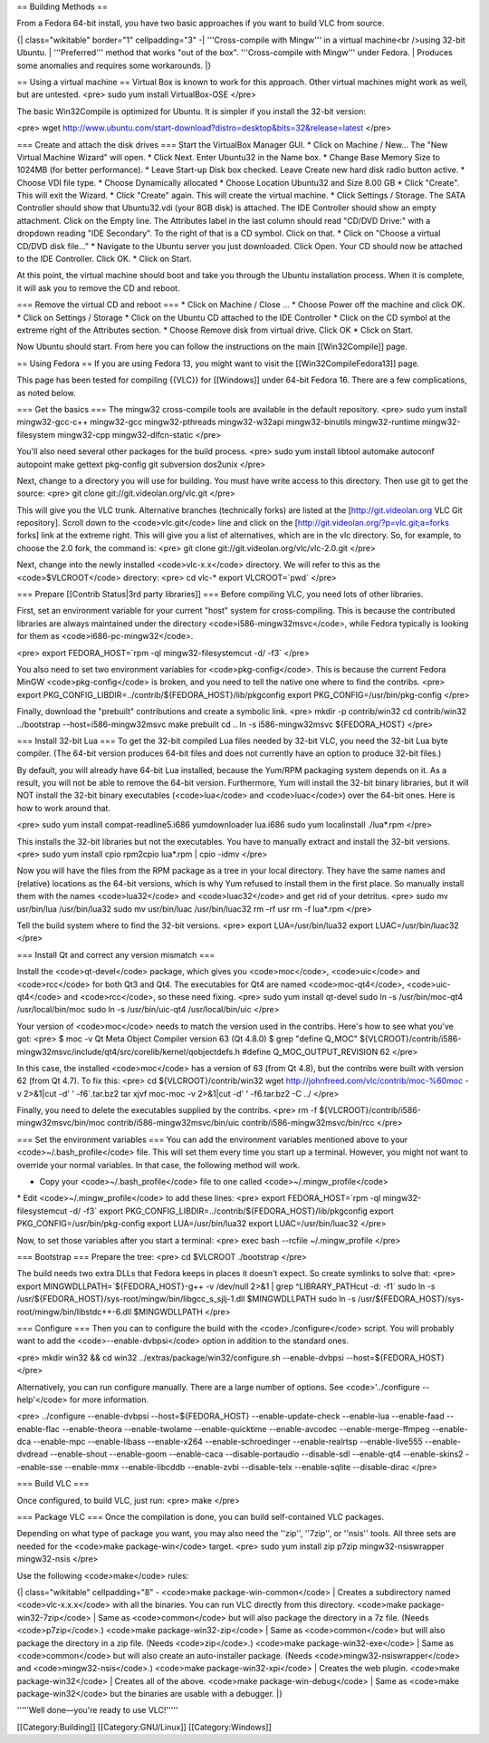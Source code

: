 == Building Methods ==

From a Fedora 64-bit install, you have two basic approaches if you want
to build VLC from source.

{\| class="wikitable" border="1" cellpadding="3" -\| '''Cross-compile
with Mingw''' in a virtual machine<br />using 32-bit Ubuntu. \|
'''Preferred''' method that works "out of the box". '''Cross-compile
with Mingw''' under Fedora. \| Produces some anomalies and requires some
workarounds. \|}

== Using a virtual machine == Virtual Box is known to work for this
approach. Other virtual machines might work as well, but are untested.
<pre> sudo yum install VirtualBox-OSE </pre>

The basic Win32Compile is optimized for Ubuntu. It is simpler if you
install the 32-bit version:

<pre> wget
http://www.ubuntu.com/start-download?distro=desktop&bits=32&release=latest
</pre>

=== Create and attach the disk drives === Start the VirtualBox Manager
GUI. \* Click on Machine / New... The "New Virtual Machine Wizard" will
open. \* Click Next. Enter Ubuntu32 in the Name box. \* Change Base
Memory Size to 1024MB (for better performance). \* Leave Start-up Disk
box checked. Leave Create new hard disk radio button active. \* Choose
VDI file type. \* Choose Dynamically allocated \* Choose Location
Ubuntu32 and Size 8.00 GB \* Click "Create". This will exit the Wizard.
\* Click "Create" again. This will create the virtual machine. \* Click
Settings / Storage. The SATA Controller should show that Ubuntu32.vdi
(your 8GB disk) is attached. The IDE Controller should show an empty
attachment. Click on the Empty line. The Attributes label in the last
column should read "CD/DVD Drive:" with a dropdown reading "IDE
Secondary". To the right of that is a CD symbol. Click on that. \* Click
on "Choose a virtual CD/DVD disk file..." \* Navigate to the Ubuntu
server you just downloaded. Click Open. Your CD should now be attached
to the IDE Controller. Click OK. \* Click on Start.

At this point, the virtual machine should boot and take you through the
Ubuntu installation process. When it is complete, it will ask you to
remove the CD and reboot.

=== Remove the virtual CD and reboot === \* Click on Machine / Close ...
\* Choose Power off the machine and click OK. \* Click on Settings /
Storage \* Click on the Ubuntu CD attached to the IDE Controller \*
Click on the CD symbol at the extreme right of the Attributes section.
\* Choose Remove disk from virtual drive. Click OK \* Click on Start.

Now Ubuntu should start. From here you can follow the instructions on
the main [[Win32Compile]] page.

== Using Fedora == If you are using Fedora 13, you might want to visit
the [[Win32CompileFedora13]] page.

This page has been tested for compiling {{VLC}} for [[Windows]] under
64-bit Fedora 16. There are a few complications, as noted below.

=== Get the basics === The mingw32 cross-compile tools are available in
the default repository. <pre> sudo yum install mingw32-gcc-c++
mingw32-gcc mingw32-pthreads mingw32-w32api mingw32-binutils
mingw32-runtime mingw32-filesystem mingw32-cpp mingw32-dlfcn-static
</pre>

You'll also need several other packages for the build process. <pre>
sudo yum install libtool automake autoconf autopoint make gettext
pkg-config git subversion dos2unix </pre>

Next, change to a directory you will use for building. You must have
write access to this directory. Then use git to get the source: <pre>
git clone git://git.videolan.org/vlc.git </pre>

This will give you the VLC trunk. Alternative branches (technically
forks) are listed at the [http://git.videolan.org VLC Git repository].
Scroll down to the <code>vlc.git</code> line and click on the
[http://git.videolan.org/?p=vlc.git;a=forks forks] link at the extreme
right. This will give you a list of alternatives, which are in the vlc
directory. So, for example, to choose the 2.0 fork, the command is:
<pre> git clone git://git.videolan.org/vlc/vlc-2.0.git </pre>

Next, change into the newly installed <code>vlc-x.x</code> directory. We
will refer to this as the <code>$VLCROOT</code> directory: <pre> cd
vlc-\* export VLCROOT=`pwd\` </pre>

=== Prepare [[Contrib Status|3rd party libraries]] === Before compiling
VLC, you need lots of other libraries.

First, set an environment variable for your current "host" system for
cross-compiling. This is because the contributed libraries are always
maintained under the directory <code>i586-mingw32msvc</code>, while
Fedora typically is looking for them as <code>i686-pc-mingw32</code>.

<pre> export FEDORA_HOST=`rpm -ql mingw32-filesystemcut -d/ -f3\` </pre>

You also need to set two environment variables for
<code>pkg-config</code>. This is because the current Fedora MinGW
<code>pkg-config</code> is broken, and you need to tell the native one
where to find the contribs. <pre> export
PKG_CONFIG_LIBDIR=../contrib/${FEDORA_HOST}/lib/pkgconfig export
PKG_CONFIG=/usr/bin/pkg-config </pre>

Finally, download the "prebuilt" contributions and create a symbolic
link. <pre> mkdir -p contrib/win32 cd contrib/win32 ../bootstrap
--host=i586-mingw32msvc make prebuilt cd .. ln -s i586-mingw32msvc
${FEDORA_HOST} </pre>

=== Install 32-bit Lua === To get the 32-bit compiled Lua files needed
by 32-bit VLC, you need the 32-bit Lua byte compiler. (The 64-bit
version produces 64-bit files and does not currently have an option to
produce 32-bit files.)

By default, you will already have 64-bit Lua installed, because the
Yum/RPM packaging system depends on it. As a result, you will not be
able to remove the 64-bit version. Furthermore, Yum will install the
32-bit binary libraries, but it will NOT install the 32-bit binary
executables (<code>lua</code> and <code>luac</code>) over the 64-bit
ones. Here is how to work around that.

<pre> sudo yum install compat-readline5.i686 yumdownloader lua.i686 sudo
yum localinstall ./lua*.rpm </pre>

This installs the 32-bit libraries but not the executables. You have to
manually extract and install the 32-bit versions. <pre> sudo yum install
cpio rpm2cpio lua*.rpm \| cpio -idmv </pre>

Now you will have the files from the RPM package as a tree in your local
directory. They have the same names and (relative) locations as the
64-bit versions, which is why Yum refused to install them in the first
place. So manually install them with the names <code>lua32</code> and
<code>luac32</code> and get rid of your detritus. <pre> sudo mv
usr/bin/lua /usr/bin/lua32 sudo mv usr/bin/luac /usr/bin/luac32 rm -rf
usr rm -f lua*.rpm </pre>

Tell the build system where to find the 32-bit versions. <pre> export
LUA=/usr/bin/lua32 export LUAC=/usr/bin/luac32 </pre>

=== Install Qt and correct any version mismatch ===

Install the <code>qt-devel</code> package, which gives you
<code>moc</code>, <code>uic</code> and <code>rcc</code> for both Qt3 and
Qt4. The executables for Qt4 are named <code>moc-qt4</code>,
<code>uic-qt4</code> and <code>rcc</code>, so these need fixing. <pre>
sudo yum install qt-devel sudo ln -s /usr/bin/moc-qt4 /usr/local/bin/moc
sudo ln -s /usr/bin/uic-qt4 /usr/local/bin/uic </pre>

Your version of <code>moc</code> needs to match the version used in the
contribs. Here's how to see what you've got: <pre> $ moc -v Qt Meta
Object Compiler version 63 (Qt 4.8.0) $ grep "define Q_MOC"
${VLCROOT}/contrib/i586-mingw32msvc/include/qt4/src/corelib/kernel/qobjectdefs.h
#define Q_MOC_OUTPUT_REVISION 62 </pre>

In this case, the installed <code>moc</code> has a version of 63 (from
Qt 4.8), but the contribs were built with version 62 (from Qt 4.7). To
fix this: <pre> cd ${VLCROOT}/contrib/win32 wget
http://johnfreed.com/vlc/contrib/moc-%60moc -v 2>&1|cut -d' '
-f6`.tar.bz2 tar xjvf moc-moc -v 2>&1|cut -d' ' -f6.tar.bz2 -C ../
</pre>

Finally, you need to delete the executables supplied by the contribs.
<pre> rm -f ${VLCROOT}/contrib/i586-mingw32msvc/bin/moc
contrib/i586-mingw32msvc/bin/uic contrib/i586-mingw32msvc/bin/rcc </pre>

=== Set the environment variables === You can add the environment
variables mentioned above to your <code>~/.bash_profile</code> file.
This will set them every time you start up a terminal. However, you
might not want to override your normal variables. In that case, the
following method will work.

-  Copy your <code>~/.bash_profile</code> file to one called
   <code>~/.mingw_profile</code>

\* Edit <code>~/.mingw_profile</code> to add these lines: <pre> export
FEDORA_HOST=`rpm -ql mingw32-filesystemcut -d/ -f3\` export
PKG_CONFIG_LIBDIR=../contrib/${FEDORA_HOST}/lib/pkgconfig export
PKG_CONFIG=/usr/bin/pkg-config export LUA=/usr/bin/lua32 export
LUAC=/usr/bin/luac32 </pre>

Now, to set those variables after you start a terminal: <pre> exec bash
--rcfile ~/.mingw_profile </pre>

=== Bootstrap === Prepare the tree: <pre> cd $VLCROOT ./bootstrap </pre>

The build needs two extra DLLs that Fedora keeps in places it doesn't
expect. So create symlinks to solve that: <pre> export
MINGWDLLPATH=`${FEDORA_HOST}-g++ -v /dev/null 2>&1 \| grep
^LIBRARY_PATHcut -d: -f1\` sudo ln -s
/usr/${FEDORA_HOST}/sys-root/mingw/bin/libgcc_s_sjlj-1.dll $MINGWDLLPATH
sudo ln -s /usr/${FEDORA_HOST}/sys-root/mingw/bin/libstdc++-6.dll
$MINGWDLLPATH </pre>

=== Configure === Then you can to configure the build with the
<code>./configure</code> script. You will probably want to add the
<code>--enable-dvbpsi</code> option in addition to the standard ones.

<pre> mkdir win32 && cd win32 ../extras/package/win32/configure.sh
--enable-dvbpsi --host=${FEDORA_HOST} </pre>

Alternatively, you can run configure manually. There are a large number
of options. See <code>'../configure --help'</code> for more information.

<pre> ../configure --enable-dvbpsi --host=${FEDORA_HOST}
--enable-update-check --enable-lua --enable-faad --enable-flac
--enable-theora --enable-twolame --enable-quicktime --enable-avcodec
--enable-merge-ffmpeg --enable-dca --enable-mpc --enable-libass
--enable-x264 --enable-schroedinger --enable-realrtsp --enable-live555
--enable-dvdread --enable-shout --enable-goom --enable-caca
--disable-portaudio --disable-sdl --enable-qt4 --enable-skins2
--enable-sse --enable-mmx --enable-libcddb --enable-zvbi --disable-telx
--enable-sqlite --disable-dirac </pre>

=== Build VLC ===

Once configured, to build VLC, just run: <pre> make </pre>

=== Package VLC === Once the compilation is done, you can build
self-contained VLC packages.

Depending on what type of package you want, you may also need the
''zip'', ''7zip'', or ''nsis'' tools. All three sets are needed for the
<code>make package-win</code> target. <pre> sudo yum install zip p7zip
mingw32-nsiswrapper mingw32-nsis </pre>

Use the following <code>make</code> rules:

{\| class="wikitable" cellpadding="8" - <code>make
package-win-common</code> \| Creates a subdirectory named
<code>vlc-x.x.x</code> with all the binaries. You can run VLC directly
from this directory. <code>make package-win32-7zip</code> \| Same as
<code>common</code> but will also package the directory in a 7z file.
(Needs <code>p7zip</code>.) <code>make package-win32-zip</code> \| Same
as <code>common</code> but will also package the directory in a zip
file. (Needs <code>zip</code>.) <code>make package-win32-exe</code> \|
Same as <code>common</code> but will also create an auto-installer
package. (Needs <code>mingw32-nsiswrapper</code> and
<code>mingw32-nsis</code>.) <code>make package-win32-xpi</code> \|
Creates the web plugin. <code>make package-win32</code> \| Creates all
of the above. <code>make package-win-debug</code> \| Same as <code>make
package-win32</code> but the binaries are usable with a debugger. \|}

'''''Well done—you're ready to use VLC!'''''

[[Category:Building]] [[Category:GNU/Linux]] [[Category:Windows]]
